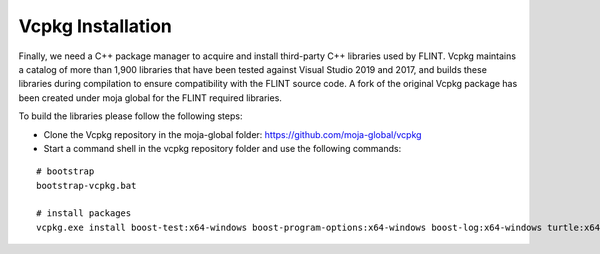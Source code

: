 .. _prerequisites:

Vcpkg Installation
==================

Finally, we need a C++ package manager to acquire and install
third-party C++ libraries used by FLINT. Vcpkg maintains a catalog of
more than 1,900 libraries that have been tested against Visual Studio
2019 and 2017, and builds these libraries during compilation to ensure
compatibility with the FLINT source code. A fork of the original Vcpkg
package has been created under moja global for the FLINT required
libraries.

To build the libraries please follow the following steps:

* Clone the Vcpkg repository in the moja-global folder: https://github.com/moja-global/vcpkg

* Start a command shell in the vcpkg repository folder and use the following commands:
::

    # bootstrap
    bootstrap-vcpkg.bat

    # install packages
    vcpkg.exe install boost-test:x64-windows boost-program-options:x64-windows boost-log:x64-windows turtle:x64-windows zipper:x64-windows poco:x64-windows libpq:x64-windows gdal:x64-windows sqlite3:x64-windows boost-ublas:x64-windows fmt:x64-windows libpqxx:x64-windows
